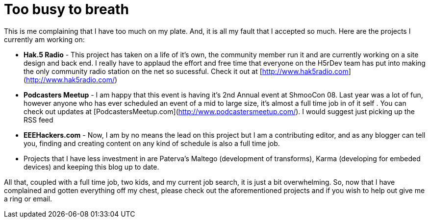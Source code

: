 = Too busy to breath
:hp-tags: Rant, Rant

This is me complaining that I have too much on my plate. And, it is all my fault that I accepted so much. Here are the projects I currently am working on:  


  
	
  * **Hak.5 Radio** - This project has taken on a life of it’s own, the community member run it and are currently working on a site design and back end. I really have to applaud the effort and free time that everyone on the H5rDev team has put into making the only community radio station on the net so sucessful. Check it out at [http://www.hak5radio.com](http://www.hak5radio.com/)
  
	
  * **Podcasters Meetup** - I am happy that this event is having it’s 2nd Annual event at ShmooCon 08. Last year was a lot of fun, however anyone who has ever scheduled an event of a mid to large size, it’s almost a full time job in of it self . You can check out updates at [PodcastersMeetup.com](http://www.podcastersmeetup.com/). I would suggest just picking up the RSS feed
  
	
  * **EEEHackers.com** - Now, I am by no means the lead on this project but I am a contributing editor, and as any blogger can tell you, finding and creating content on any kind of schedule is also a full time job.
  
	
  * Projects that I have less investment in are Paterva’s Maltego (development of transforms), Karma (developing for embeded devices) and keeping this blog up to date.
  
  
All that, coupled with a full time job, two kids, and my current job search, it is just a bit overwhelming. So, now that I have complained and gotten everything off my chest, please check out the aforementioned projects and if you wish to help out give me a ring or email.
